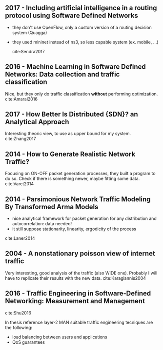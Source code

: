 
** 2017 - Including artificial intelligence in a routing protocol using Software Defined Networks
   :PROPERTIES:
   :Custom_ID: Sendra2017
   :AUTHOR:   Sandra Sendra, Albert Rego, Jaime Lloret, Jose Miguel Jimenez \& Oscar Romero
   :JOURNAL:
   :YEAR:     2017
   :VOLUME:
   :PAGES:    nil
   :DOI:      10.1109/iccw.2017.7962735
   :URL:      https://doi.org/10.1109/iccw.2017.7962735
   :END:

   - they don't use OpenFlow, only a custom version of a routing decision system (Quagga)
   - they used mininet instead of ns3, so less capable system (ex. mobile, ...)

     cite:Sendra2017

** 2016 - Machine Learning in Software Defined Networks: Data collection and traffic classification
   :PROPERTIES:
   :Custom_ID: Amaral2016
   :AUTHOR:   Amaral, Dinis, Pinto, Bernardo, Tavares \& Mamede
   :JOURNAL:  2016 IEEE 24th International Conference on Network Protocols (ICNP)
   :YEAR:     2016
   :VOLUME:
   :PAGES:
   :DOI:      10.1109/icnp.2016.7785327
   :URL:      http://dx.doi.org/10.1109/icnp.2016.7785327
   :END:

   Nice, but they only do traffic classification *without* performing optimization.
   cite:Amaral2016

** 2017 - How Better Is Distributed {SDN}? an Analytical Approach
   :PROPERTIES:
   :Custom_ID: Zhang2017
   :AUTHOR:   Zhang, Ma, Leung, Le, Kompella \& Tassiulas
   :JOURNAL:  CoRR
   :YEAR:     2017
   :VOLUME:
   :PAGES:
   :DOI:
   :URL:      http://arxiv.org/abs/1712.04161v1
   :END:

   Interesting theoric view, to use as upper bound for my system.
   cite:Zhang2017


** 2014 - How to Generate Realistic Network Traffic?
   :PROPERTIES:
   :Custom_ID: Varet2014
   :AUTHOR:   Varet \& Larrieu
   :JOURNAL:  2014 IEEE 38th Annual Computer Software and Applications Conference
   :YEAR:     2014
   :VOLUME:
   :PAGES:
   :DOI:      10.1109/compsac.2014.40
   :URL:      http://dx.doi.org/10.1109/compsac.2014.40
   :END:

   Focusing on ON-OFF packet generation processes, they built a program to do so.
   Check if there is something newer, maybe fitting some data. cite:Varet2014

** 2014 - Parsimonious Network Traffic Modeling By Transformed Arma Models
   :PROPERTIES:
   :Custom_ID: Laner2014
   :AUTHOR:   Markus Laner, Philipp Svoboda \& Markus Rupp
   :JOURNAL:  IEEE Access
   :YEAR:     2014
   :VOLUME:   2
   :PAGES:    40-55
   :DOI:      10.1109/access.2013.2297736
   :URL:      https://doi.org/10.1109/access.2013.2297736
   :END:

  - nice analytical framework for packet generation for any distribution and autocorrelation: data needed!
  - it still suppose stationarity, linearity, ergodicity of the process
  cite:Laner2014

** 2004 - A nonstationary poisson view of internet traffic
 :PROPERTIES:
  :Custom_ID: Karagiannis2004
  :AUTHOR: Karagiannis, Molle, Faloutsos \& Broido
  :JOURNAL:
  :YEAR: 2004
  :VOLUME:
  :PAGES:
  :DOI: 10.1109/infcom.2004.1354569
  :URL: https://doi.org/10.1109/infcom.2004.1354569
 :END:

Very interesting, good analysis of the traffic (also WIDE one).
Probably I will have to replicate their results with the new data.
cite:Karagiannis2004

** 2016 - Traffic Engineering in Software-Defined Networking: Measurement and Management
 :PROPERTIES:
  :Custom_ID: Shu2016
  :AUTHOR: Zhaogang Shu, Jiafu Wan, Jiaxiang Lin, Shiyong Wang, Di Li, Seungmin Rho \& Changcai Yang
  :JOURNAL: IEEE Access
  :YEAR: 2016
  :VOLUME: 4
  :PAGES: 3246-3256
  :DOI: 10.1109/access.2016.2582748
  :URL: https://doi.org/10.1109/access.2016.2582748
 :END:

 cite:Shu2016

 In thesis reference layer-2 MAN suitable traffic engineering tecniques are the following:
 - load balancing between users and applications
 - QoS guarantees
